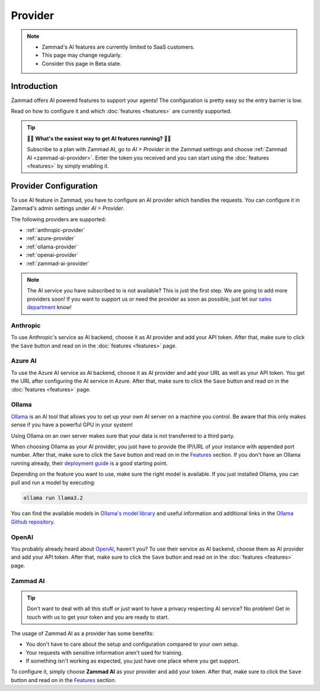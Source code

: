 Provider
========

.. note::
   - Zammad's AI features are currently limited to SaaS customers.
   - This page may change regularly.
   - Consider this page in Beta state.

Introduction
------------

Zammad offers AI powered features to support your agents! The
configuration is pretty easy so the entry barrier is low.

Read on how to configure it and which :doc:`features <features>` are currently
supported.

.. tip:: 🚀✨ **What's the easiest way to get AI features running?** 🚀✨

   Subscribe to a plan with Zammad AI, go to *AI > Provider* in the Zammad
   settings and choose :ref:`Zammad AI <zammad-ai-provider>`. Enter the token
   you received and you can start using the :doc:`features <features>` by
   simply enabling it.

.. figure:: /images/ai/ai-provider.png
   :alt: Screenshot shows configuration of AI provider in Zammad

Provider Configuration
----------------------

To use AI feature in Zammad, you have to configure an AI provider which handles
the requests. You can configure it in Zammad's admin settings under
*AI > Provider*.

The following providers are supported:

- :ref:`anthropic-provider`
- :ref:`azure-provider`
- :ref:`ollama-provider`
- :ref:`openai-provider`
- :ref:`zammad-ai-provider`

.. note:: The AI service you have subscribed to is not available? This is just
   the first step. We are going to add more providers soon! If you want to
   support us or need the provider as soon as possible, just let our
   `sales department <https://zammad.com/en/company/contact>`_ know!

.. _anthropic-provider:

Anthropic
^^^^^^^^^

To use Anthropic's service as AI backend, choose it as AI provider and add
your API token. After that, make sure to click the ``Save`` button and read on
in the :doc:`features <features>` page.

.. _azure-provider:

Azure AI
^^^^^^^^

To use the Azure AI service as AI backend, choose it as AI provider and add
your URL as well as your API token. You get the URL after configuring the AI
service in Azure. After that, make sure to click the ``Save`` button and read
on in the :doc:`features <features>` page.

.. _ollama-provider:

Ollama
^^^^^^

`Ollama <https://ollama.com/>`_ is an AI tool that allows you to set up your
own AI server on a machine you control. Be aware that this only makes sense if
you have a powerful GPU in your system!

Using Ollama on an own server makes sure that your data is not transferred to
a third party.

When choosing Ollama as your AI provider, you just have to provide the IP/URL
of your instance with appended port number. After that, make sure to click
the ``Save`` button and read on in the `Features <#features>`_ section. If
you don't have an Ollama running already, their
`deployment guide <https://github.com/ollama/ollama/blob/main/docs/linux.md>`_
is a good starting point.

Depending on the feature you want to use, make sure the right model is
available. If you just installed Ollama, you can pull and run a model by
executing:

.. code-block:: sh

    ollama run llama3.2

You can find the available models in
`Ollama's model library <https://ollama.com/library>`_ and useful information
and additional links in the
`Ollama Github repository <https://github.com/ollama/ollama>`_.

.. _openai-provider:

OpenAI
^^^^^^

You probably already heard about `OpenAI <https://openai.com/>`_, haven't
you? To use their service as AI backend, choose them as AI provider and add
your API token. After that, make sure to click the ``Save`` button and read on
in the :doc:`features <features>` page.

.. _zammad-ai-provider:

Zammad AI
^^^^^^^^^

.. tip:: Don't want to deal with all this stuff or just want to have a privacy
   respecting AI service? No problem! Get in touch with us to get your
   token and you are ready to start.

The usage of Zammad AI as a provider has some benefits:

- You don't have to care about the setup and configuration compared to your own
  setup.
- Your requests with sensitive information aren't used for training.
- If something isn't working as expected, you just have one place where you
  get support.

To configure it, simply choose **Zammad AI** as your provider and add your
token. After that, make sure to click the ``Save`` button and read on in
the `Features <#features>`_ section.

